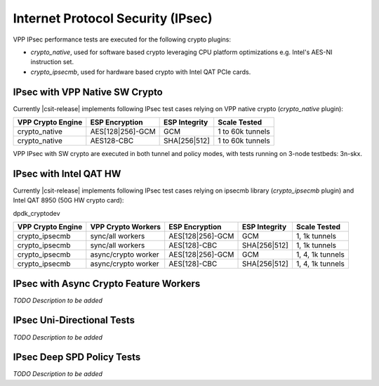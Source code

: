 Internet Protocol Security (IPsec)
----------------------------------

VPP IPsec performance tests are executed for the following crypto
plugins:

- `crypto_native`, used for software based crypto leveraging CPU
  platform optimizations e.g. Intel's AES-NI instruction set.
- `crypto_ipsecmb`, used for hardware based crypto with Intel QAT PCIe
  cards.

IPsec with VPP Native SW Crypto
^^^^^^^^^^^^^^^^^^^^^^^^^^^^^^^

Currently |csit-release| implements following IPsec test cases relying
on VPP native crypto (`crypto_native` plugin):

+-------------------+------------------+----------------+------------------+
| VPP Crypto Engine | ESP Encryption   | ESP Integrity  | Scale Tested     |
+===================+==================+================+==================+
| crypto_native     | AES[128|256]-GCM | GCM            | 1 to 60k tunnels |
+-------------------+------------------+----------------+------------------+
| crypto_native     | AES128-CBC       | SHA[256|512]   | 1 to 60k tunnels |
+-------------------+------------------+----------------+------------------+

VPP IPsec with SW crypto are executed in both tunnel and policy modes,
with tests running on 3-node testbeds: 3n-skx.

IPsec with Intel QAT HW
^^^^^^^^^^^^^^^^^^^^^^^

Currently |csit-release| implements following IPsec test cases relying
on ipsecmb library (`crypto_ipsecmb` plugin) and Intel QAT 8950 (50G HW
crypto card):

dpdk_cryptodev

+-------------------+---------------------+------------------+----------------+------------------+
| VPP Crypto Engine | VPP Crypto Workers  | ESP Encryption   | ESP Integrity  | Scale Tested     |
+===================+=====================+==================+================+==================+
| crypto_ipsecmb    | sync/all workers    | AES[128|256]-GCM | GCM            | 1, 1k tunnels    |
+-------------------+---------------------+------------------+----------------+------------------+
| crypto_ipsecmb    | sync/all workers    | AES[128]-CBC     | SHA[256|512]   | 1, 1k tunnels    |
+-------------------+---------------------+------------------+----------------+------------------+
| crypto_ipsecmb    | async/crypto worker | AES[128|256]-GCM | GCM            | 1, 4, 1k tunnels |
+-------------------+---------------------+------------------+----------------+------------------+
| crypto_ipsecmb    | async/crypto worker | AES[128]-CBC     | SHA[256|512]   | 1, 4, 1k tunnels |
+-------------------+---------------------+------------------+----------------+------------------+

IPsec with Async Crypto Feature Workers
^^^^^^^^^^^^^^^^^^^^^^^^^^^^^^^^^^^^^^^

*TODO Description to be added*

IPsec Uni-Directional Tests
^^^^^^^^^^^^^^^^^^^^^^^^^^^

*TODO Description to be added*


IPsec Deep SPD Policy Tests
^^^^^^^^^^^^^^^^^^^^^^^^^^^

*TODO Description to be added*
